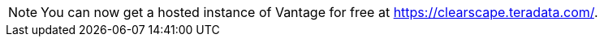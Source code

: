 NOTE: You can now get a hosted instance of Vantage for free at link:https://clearscape.teradata.com/[].
